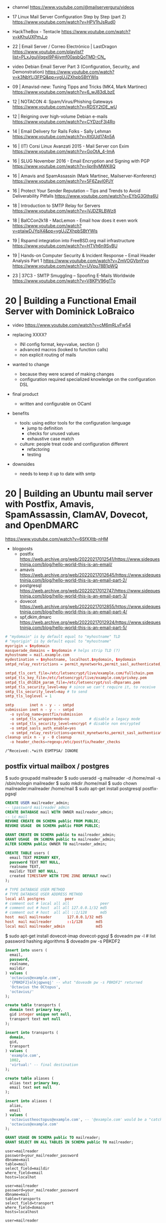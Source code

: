 - channel https://www.youtube.com/@mailserverguru/videos

- 17 Linux Mail Server Configuration Step by Step (part 2)
  https://www.youtube.com/watch?v=HPV1hJsRud0

- HackTheBox - Tentacle
  https://www.youtube.com/watch?v=kKhuUXPmJ_o

- 22 | Email Server / Correo Electrónico | LastDragon
  https://www.youtube.com/playlist?list=PLxJguiVqgxl9P4jiymf00asbQoTMD-CN_

- video Debian Email Server Part 3 (Configuration, Security, and Demonstration)
  https://www.youtube.com/watch?v=k3NbYLj3FPQ&pp=ygUJZXhpbSBtYWls

- 09 | Amavisd-new: Tuning Tipps and Tricks (MK4, Mark Martinec)  https://www.youtube.com/watch?v=6_wJ83dLbzE
- 12 | NOTACON 4: Spam/Virus/Phishing Gateways https://www.youtube.com/watch?v=RDSY2tDE_wU
- 12 | Reigning over high-volume Debian e-mails https://www.youtube.com/watch?v=CYDzcF3i4Ro
- 14 | Email Delivery for Rails Folks - Sally Lehman https://www.youtube.com/watch?v=XtGUd174n5A
- 16 | (IT) Corsi Linux Avanzati 2015 - Mail Server con Exim https://www.youtube.com/watch?v=GoOtA_4-ImA
- 16 | SLUG November 2016 - Email Encryption and Signing with PGP https://www.youtube.com/watch?v=Ijpr8yMWK8Q
- 16 | Amavis and SpamAssassin (Mark Martinec, Mailserver-Konferenz) https://www.youtube.com/watch?v=5F6Zayl0PJY
- 16 | Protect Your Sender Reputation – Tips and Trends to Avoid Deliverability Pitfalls https://www.youtube.com/watch?v=EYbG3Gths6U
- 18 | Introduction to SMTP Relay for Servers https://www.youtube.com/watch?v=iVJDZRLBWz8
- 18 | BalCCon2k18 - MacLemon - Email how does it even work https://www.youtube.com/watch?v=ptaiwDJYqX4&pp=ygUJZXhpbSBtYWls
- 19 | Rspamd integration into FreeBSD.org mail infrastructure https://www.youtube.com/watch?v=HTVh6n9SvBU
- 19 | Hands-on Computer Security & Incident Response -- Email Header Analysis Part 1
  https://www.youtube.com/watch?v=ZmVOGVbnYvo
  https://www.youtube.com/watch?v=UVpu78B1pWQ
- 23 | 37C3 - SMTP Smuggling – Spoofing E-Mails Worldwide https://www.youtube.com/watch?v=V8KPV96g1To

* 20 | Building a Functional Email Server with Dominick LoBraico

- video https://www.youtube.com/watch?v=cM6mRLvFw54

- replacing XXXX?
  - INI config format, key=value, section {}
  - advanced macros (looked to function calls)
  - non explicit routing of mails

- wanted to change
  - because they were scared of making changes
  - configuration required specialized knowledge on the configuration DSL

- final product
  - written and configurable on OCaml

- benefits
  - tools: using editor tools for the configuration language
    - jump to definition
    - checks for unused values
    - exhaustive case match
  - culture: people treat code and configuration different
    - refactoring
    - testing

- downsides
  - needs to keep it up to date with smtp

* 20 | Building an Ubuntu mail server with Postfix, Amavis, SpamAssassin, ClamAV, Dovecot, and OpenDMARC

https://www.youtube.com/watch?v=6SfXXtb-nHM

- blogposts
  - postfix https://web.archive.org/web/20220217012541/https://www.sidequestninja.com/blog/hello-world-this-is-an-email/
  - amavis https://web.archive.org/web/20220217012645/https://www.sidequestninja.com/blog/hello-world-this-is-an-email-part-2/
  - postgresql https://web.archive.org/web/20220217012747/https://www.sidequestninja.com/blog/hello-world-this-is-an-email-part-3/
  - dovecot https://web.archive.org/web/20220217012855/https://www.sidequestninja.com/blog/hello-world-this-is-an-email-part-4/
  - spf,dkim,dmarc https://web.archive.org/web/20220217012924/https://www.sidequestninja.com/blog/hello-world-this-is-an-email-part-5/

#+NAME: main.cf
#+begin_src conf
  # "mydomain" is by default equal to "myhostname" TLD
  # "myorigin" is by default equal to "myhostname"
  myorigin = $mydomain
  masquerade_domains = $mydomain # helps strip TLD (?)
  myhostname = mail.example.com
  mydestination = $myhostname, localhost.$mydomain, $mydomain
  smtpd_relay_restrictions = permit_mynetworks,permit_sasl_authenticated,defer_unauth_destination

  smtpd_tls_cert_file=/etc/letsencrypt/live/example.com/fullchain.pem
  smtpd_tls_key_file=/etc/letsencrypt/live/example.com/privkey.pem
  smtpd_tls_dh1024_param_file=/etc/letsencrypt/ssl-dhparams.pem
  smtpd_tls_security_level=may # since we can't require it, to receive
  smtp_tls_security_level=may # to send
  smtp_tls_loglevel = 1
#+end_src

#+NAME: master.cf
#+begin_src conf
  smtp       inet n - y - - smtpd
  submission inet n - y - - smtpd
    -o syslog_name=postfix/submission
    -o smtpd_tls_wrappermode=no         # disable a legacy mode
    -o smtpd_tls_security_level=encrypt # disable non encrypted
    -o smtpd_sasls_auth_enable=yes
    -o smtpd_relay_restrictions=permit_mynetworks,permit_sasl_authenticated,defer
  cleanup unix n - y - 0 cleanup
    -o header_checks=regexp:/etc/postfix/header_checks
#+end_src

#+NAME: /etc/postfix/header_checks
#+begin_src
/^Received:.*with ESMTPSA/ IGNORE
#+end_src

** postfix virtual mailbox / postgres

$ sudo groupadd mailreader
$ sudo useradd -g mailreader -d /home/mail -s /sbin/nologin mailreader
$ sudo mkdir /home/mail
$ sudo chown mailreader:mailreader /home/mail
$ sudo apt-get install postgresql postfix-pgsql

#+begin_src sql
  CREATE USER mailreader_admin;
  -- \password mailreader_admin
  CREATE DATABASE mail WITH OWNER mailreader_admin;
  -- \c mail
  REVOKE CREATE ON SCHEMA public FROM PUBLIC;
  REVOKE USAGE  ON SCHEMA public FROM PUBLIC;

  GRANT CREATE ON SCHEMA public to mailreader_admin;
  GRANT USAGE  ON SCHEMA public to mailreader_admin;
  ALTER SCHEMA public OWNER TO mailreader_admin;

  CREATE TABLE users (
    email TEXT PRIMARY KEY,
    password TEXT NOT NULL,
    realname TEXT,
    maildir TEXT NOT NULL,
    created TIMESTAMP WITH TIME ZONE DEFAULT now()
  );
#+end_src

#+NAME: /etc/postgresql/10/main/pg_hba.conf
#+begin_src conf
  # TYPE DATABASE USER METHOD
  # TYPE DATABASE USER ADDRESS METHOD
  local all postgres         peer
  # comment out # local all all              peer
  # comment out # host  all all 127.0.0.1/32 md5
  # comment out # host  all all ::1/128      md5
  host  mail mailreader       127.0.0.1/32 md5
  host  mail mailreader       ::1/128      md5
  local mail mailreader_admin              md5
#+end_src

$ sudo apt-get install dovecot-imap dovecot-pgsql
$ doveadm pw -l # list password hashing algorithms
$ doveadm pw -s PBKDF2

#+begin_src sql
  insert into users (
    email,
    password,
    realname,
    maildir
  ) values (
    'octavius@example.com',
    '{PBKDF2}alkjqpwxqj' -- what "doveadm pw -s PBKDF2" returned
    'Octavius the OCtopus',
    'octavius/'
  );
#+end_src


#+begin_src sql
  create table transports (
    domain text primary key,
    gid integer unique not null,
    transport text not null
  );

  insert into transports (
    domain,
    gid,
    transport
  ) values (
    'example.com',
    1002,
    'virtual:' -- final destination
  );
#+end_src


#+begin_src sql
  create table aliases (
    alias text primary key,
    email text not null
  );

  insert into aliases (
    alias,
    email
  ) values (
    'octaviustheoctopus@example.com', -- '@example.com' would be a "catch-all", not recommended
    'octavius@example.com'
  );
#+end_src


#+begin_src sql
  GRANT USAGE ON SCHEMA public TO mailreader;
  GRANT SELECT ON ALL TABLES IN SCHEMA public TO mailreader;
#+end_src

#+NAME: /etc/postfix/pgsql/mailboxes.cf
#+begin_src
  user=mailreader
  password=your_mailreader_password
  dbname=mail
  table=mail
  select_field=maildir
  where_field=email
  hosts=localhot
#+end_src

#+NAME: /etc/postfix/pgsql/transport.cf
#+begin_src
  user=mailreader
  password=your_mailreader_password
  dbname=mail
  table=transports
  select_field=transport
  where_field=domain
  hosts=localhost
#+end_src

#+NAME: /etc/postfix/pgsql/alias.cf SELECT email FROM aliases WHERE alias = "some@example.com";
#+begin_src
  user=mailreader
  password=your_mailreader_password
  dbname=mail
  table=aliases
  select_field=email
  where_field=alias
  hosts=localhost
#+end_src

#+NAME: main.cf
#+begin_src conf
  local_recipient_maps = # turn it off, we don't want to deliver mail the normal way
  virtual_uid_maps     = static:1002
  virtual_gid_maps     = static:1002
  virtual_mailbox_base = /home/mail/ # preppended to what is on the db
  virtual_mailbox_maps = pgsql:/etc/postfix/pgsql/mailboxes.cf
  virtual_alias_maps   = pgsql:/etc/postfix/pgsql/aliases.cf
  transport_maps       = pgsql:/etc/postfix/pgsql/transport.cf
#+end_src

#+NAME: redict root on errors /root/.forward
#+begin_src sql
octavius@example.com
#+end_src

** dovecot

#+NAME: /etc/dovecot/dovecot.conf
#+begin_src conf
  protocols = imap
  ssl_protocols = TLSv1.2
  ssl_cipher_list = ...
  ssl_prefer_server_ciphers = yes # prefer above order
#+end_src

#+NAME: /etc/dovecot/conf.d/10-ssl.conf "<" tell it to put the content of the file into the variable
#+begin_src conf
  ssl = yes
  ssl_cert = </etc/letsencrypt/live/example.com/fullchain.pem
  ssl_key = </etc/letsencrypt/live/example.com/privkey.pem
#+end_src

#+NAME: /etc/dovecot/conf.d/auth-sql.conf.ext
#+begin_src conf
  passdb {
    driver = sql
    args   = /etc/dovecot/dovecot-sql.conf.ext
  }

  userdb { # we already put all the user/pass info on 1 table, so we don't use this
    driver = prefetch
  }
#+end_src

#+NAME: /etc/dovecot/onf.d/10-auth.conf
#+begin_src conf
  #!include auth-system.conf.ext
  !include auth-sql.conf.ext
#+end_src

#+NAME: /etc/dovecot/dovecot-sql.conf.ext
#+begin_src conf
  driver = pgsql
  connect = host=localhost dbname=mail user=mailreader password=yourpassword_here
  default_pass_scheme = PBKDF2
  password_query = SELECT email as user, password, 'maildir:/home/mail'||maildir as userdb_mail FROM users WHERE email = '%u'
  # %u is a placeholder for the full email address
#+end_src

#+NAME: /etc/dovecot/conf.d/10-mail.conf
#+begin_src conf
  mail_uid = 1002
  mail_gid = 1002
#+end_src

